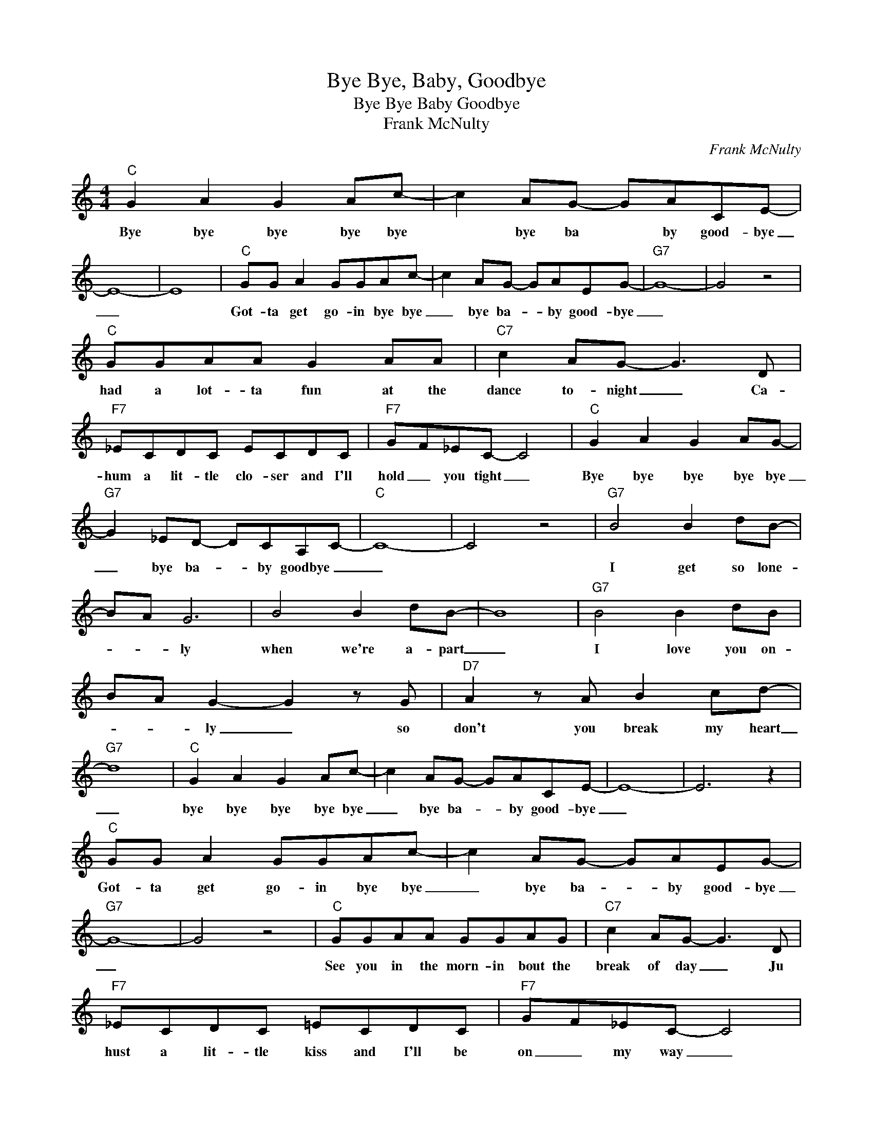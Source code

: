 X:1
T:Bye Bye, Baby, Goodbye
T:Bye Bye Baby Goodbye
T:Frank McNulty
C:Frank McNulty
Z:All Rights Reserved
L:1/8
M:4/4
K:C
V:1 treble 
%%MIDI program 4
V:1
"C" G2 A2 G2 Ac- | c2 AG- GACE- | E8- | E8 |"C" GG A2 GGAc- | c2 AG- GAEG- |"G7" G8- | G4 z4 | %8
w: Bye bye bye bye bye|* bye ba * by good- bye|_||Got- ta get go- in bye bye|_ bye ba- * by good- bye|_||
"C" GGAA G2 AA |"C7" c2 AG- G3 D |"F7" _ECDC ECDC |"F7" GF_EC- C4 |"C" G2 A2 G2 AG- | %13
w: had a lot- ta fun at the|dance to- night _ Ca-|hum a lit- tle clo- ser and I'll|hold _ you tight _|Bye bye bye bye bye|
"G7" G2 _ED- DCA,C- |"C" C8- | C4 z4 |"G7" B4 B2 dB- | BA G6 | B4 B2 dB- | B8 |"G7" B4 B2 dB | %21
w: _ bye ba- * by goodbye _|_||I get so lone-|* * ly|when we're a- part|_|I love you on-|
 BA G2- G2 z G |"D7" A2 z A B2 cd- |"G7" d8 |"C" G2 A2 G2 Ac- | c2 AG- GACE- | E8- | E6 z2 | %28
w: * * ly _ so|don't you break my heart|_|bye bye bye bye bye|_ bye ba- * by good- bye|_||
"C" GG A2 GGAc- | c2 AG- GAEG- |"G7" G8- | G4 z4 |"C" GGAA GGAG |"C7" c2 AG- G3 D | %34
w: Got- ta get go- in bye bye|_ bye ba- * by good- bye|_||See you in the morn- in bout the|break of day _ Ju|
"F7" _ECDC =ECDC |"F7" GF_EC- C4 |"C" G2 A2 G2 AG- |"G7" G2 _ED- DCA,C- |"C" C8- | C2 z2 z4 :| %40
w: hust a lit- tle kiss and I'll be|on _ my way _|bye bye bye bye bye|_ bye ba- * by Good- bye|_||

